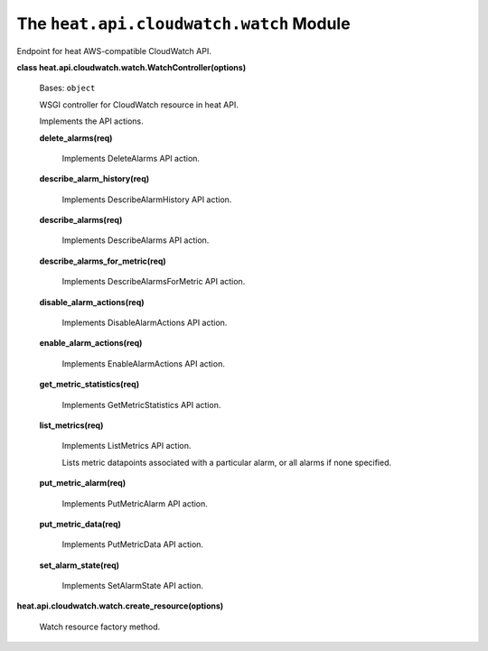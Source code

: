 
The ``heat.api.cloudwatch.watch`` Module
========================================

Endpoint for heat AWS-compatible CloudWatch API.

**class heat.api.cloudwatch.watch.WatchController(options)**

   Bases: ``object``

   WSGI controller for CloudWatch resource in heat API.

   Implements the API actions.

   **delete_alarms(req)**

      Implements DeleteAlarms API action.

   **describe_alarm_history(req)**

      Implements DescribeAlarmHistory API action.

   **describe_alarms(req)**

      Implements DescribeAlarms API action.

   **describe_alarms_for_metric(req)**

      Implements DescribeAlarmsForMetric API action.

   **disable_alarm_actions(req)**

      Implements DisableAlarmActions API action.

   **enable_alarm_actions(req)**

      Implements EnableAlarmActions API action.

   **get_metric_statistics(req)**

      Implements GetMetricStatistics API action.

   **list_metrics(req)**

      Implements ListMetrics API action.

      Lists metric datapoints associated with a particular alarm, or
      all alarms if none specified.

   **put_metric_alarm(req)**

      Implements PutMetricAlarm API action.

   **put_metric_data(req)**

      Implements PutMetricData API action.

   **set_alarm_state(req)**

      Implements SetAlarmState API action.

**heat.api.cloudwatch.watch.create_resource(options)**

   Watch resource factory method.

